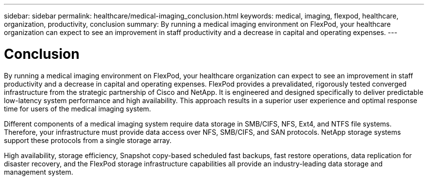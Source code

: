 ---
sidebar: sidebar
permalink: healthcare/medical-imaging_conclusion.html
keywords: medical, imaging, flexpod, healthcare, organization, productivity, conclusion
summary: By running a medical imaging environment on FlexPod, your healthcare organization can expect to see an improvement in staff productivity and a decrease in capital and operating expenses.
---

= Conclusion
:hardbreaks:
:nofooter:
:icons: font
:linkattrs:
:imagesdir: ./../media/

//
// This file was created with NDAC Version 2.0 (August 17, 2020)
//
// 2021-06-03 12:18:30.263052
//

By running a medical imaging environment on FlexPod, your healthcare organization can expect to see an improvement in staff productivity and a decrease in capital and operating expenses. FlexPod provides a prevalidated, rigorously tested converged infrastructure from the strategic partnership of Cisco and NetApp. It is engineered and designed specifically to deliver predictable low-latency system performance and high availability. This approach results in a superior user experience and optimal response time for users of the medical imaging system.

Different components of a medical imaging system require data storage in SMB/CIFS, NFS, Ext4, and NTFS file systems. Therefore, your infrastructure must provide data access over NFS, SMB/CIFS, and SAN protocols. NetApp storage systems support these protocols from a single storage array.

High availability, storage efficiency, Snapshot copy-based scheduled fast backups, fast restore operations, data replication for disaster recovery, and the FlexPod storage infrastructure capabilities all provide an industry-leading data storage and management system.
